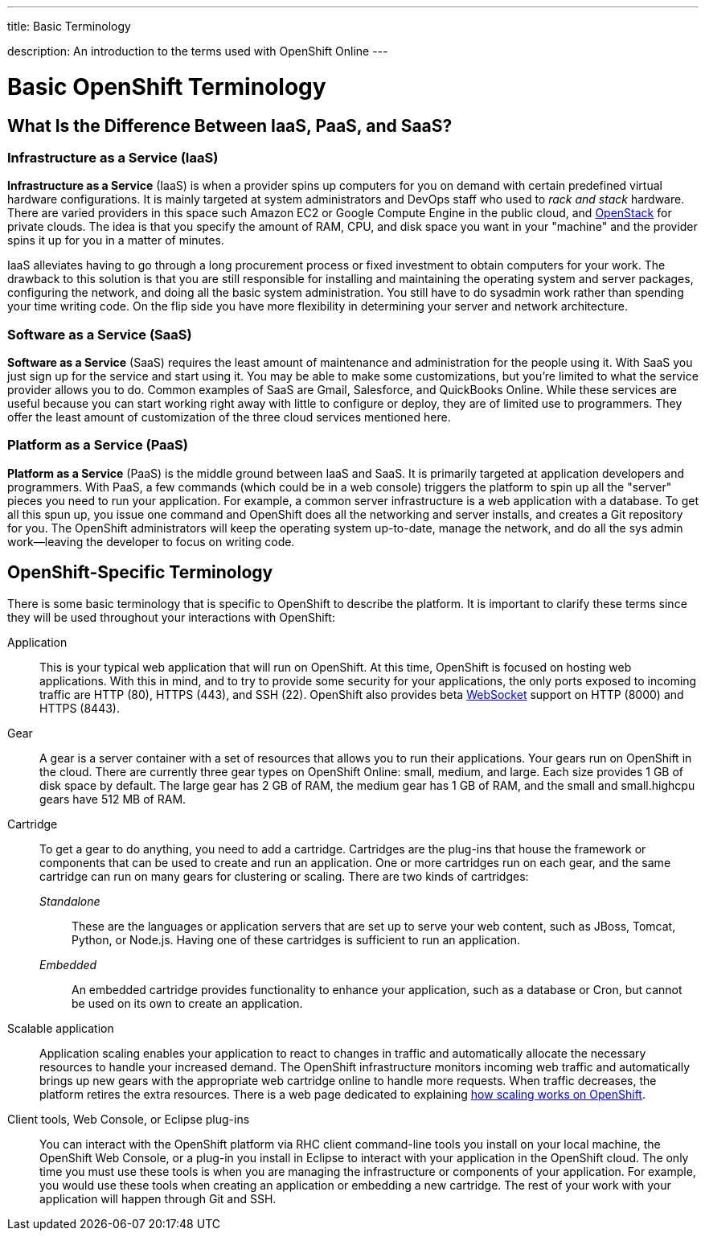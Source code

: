 ---




title: Basic Terminology

description: An introduction to the terms used with OpenShift Online
---


[float]
= Basic OpenShift Terminology

== What Is the Difference Between IaaS, PaaS, and SaaS?

=== Infrastructure as a Service (IaaS)
*Infrastructure as a Service* (IaaS) is when a provider spins up computers for you on demand with certain predefined virtual hardware configurations. It is mainly targeted at system administrators and DevOps staff who used to _rack and stack_ hardware. There are varied providers in this space such  Amazon EC2 or Google Compute Engine in the public cloud, and link:http://www.redhat.com/en/insights/openstack[OpenStack] for private clouds. The idea is that you specify the amount of RAM, CPU, and disk space you want in your "machine" and the provider spins it up for you in a matter of minutes.

IaaS alleviates having to go through a long procurement process or fixed investment to obtain computers for your work. The drawback to this solution is that you are still responsible for installing and maintaining the operating system and server packages, configuring the network, and doing all the basic system administration. You still have to do sysadmin work rather than spending your time writing code. On the flip side you have more flexibility in determining your server and network architecture.

=== Software as a Service (SaaS)
*Software as a Service* (SaaS) requires the least amount of maintenance and administration for the people using it. With SaaS you just sign up for the service and start using it. You may be able to make some customizations, but you're limited to what the service provider allows you to do. Common examples of SaaS are Gmail, Salesforce, and QuickBooks Online. While these services are useful because you can start working right away with little to configure or deploy, they are of limited use to programmers. They offer the least amount of customization of the three cloud services mentioned here.

=== Platform as a Service (PaaS)
*Platform as a Service* (PaaS) is the middle ground between IaaS and SaaS. It is primarily targeted at application developers and programmers. With PaaS, a few commands (which could be in a web console) triggers the platform to spin up all the "server" pieces you need to run your application. For example, a common server infrastructure is a web application with a database. To get all this spun up, you issue one command and OpenShift does all the networking and server installs, and creates a Git repository for you. The OpenShift administrators will keep the operating system up-to-date, manage the network, and do all the sys admin work--leaving the developer to focus on writing code.

== OpenShift-Specific Terminology
There is some basic terminology that is specific to OpenShift to describe the platform. It is important to clarify these terms since they will be used throughout your interactions with OpenShift:

Application:: This is your typical web application that will run on OpenShift. At this time, OpenShift is focused on hosting web applications. With this in mind, and to try to provide some security for your applications, the only ports exposed to incoming traffic are HTTP (80), HTTPS (443), and SSH (22). OpenShift also provides beta link:http://en.wikipedia.org/wiki/WebSocket[WebSocket] support on HTTP (8000) and HTTPS (8443).

Gear:: A gear is a server container with a set of resources that allows you to run their applications. Your gears run on OpenShift in the cloud. There are currently three gear types on OpenShift Online: small, medium, and large. Each size provides 1 GB of disk space by default. The large gear has 2 GB of RAM, the medium gear has 1 GB of RAM, and the small and small.highcpu gears have 512 MB of RAM.

Cartridge:: To get a gear to do anything, you need to add a cartridge. Cartridges are the plug-ins that house the framework or components that can be used to create and run an application. One or more cartridges run on each gear, and the same cartridge can run on many gears for clustering or scaling. There are two kinds of cartridges:
+
_Standalone_::: These are the languages or application servers that are set up to serve your web content, such as JBoss, Tomcat, Python, or Node.js. Having one of these cartridges is sufficient to run an application.
+
_Embedded_::: An embedded cartridge provides functionality to enhance your application, such as a database or Cron, but cannot be used on its own to create an application.

Scalable application:: Application scaling enables your application to react to changes in traffic and automatically allocate the necessary resources to handle your increased demand. The OpenShift infrastructure monitors incoming web traffic and automatically brings up new gears with the appropriate web cartridge online to handle more requests. When traffic decreases, the platform retires the extra resources. There is a web page dedicated to explaining link:/managing-your-applications/scaling.html[how scaling works on OpenShift].

Client tools, Web Console, or Eclipse plug-ins:: You can interact with the OpenShift platform via RHC client command-line tools you install on your local machine, the OpenShift Web Console, or a plug-in you install in Eclipse to interact with your application in the OpenShift cloud. The only time you must use these tools is when you are managing the infrastructure or components of your application. For example, you would use these tools when creating an application or embedding a new cartridge. The rest of your work with your application will happen through Git and SSH.
